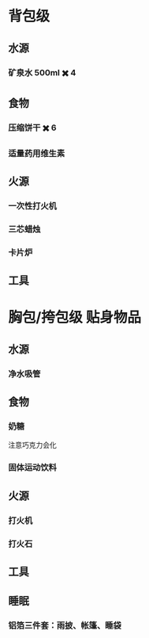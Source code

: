 #+DESCRIPTION: BOB, 此处指 Bug Out Bag，即跑路包，本页面主要收录低体力低技术的脆皮年轻人在赛里斯境内城市环境面临公共卫生事件与重大自然灾害时等待救援的准备。

* 背包级
:PROPERTIES:
:heading: true
:END:
** 水源
:PROPERTIES:
:heading: true
:END:
*** 矿泉水 500ml ✖️ 4
** 食物
:PROPERTIES:
:heading: true
:END:
*** 压缩饼干 ✖️ 6
*** 适量药用维生素
** 火源
:PROPERTIES:
:heading: true
:END:
*** 一次性打火机
*** 三芯蜡烛
*** 卡片炉
** 工具
:PROPERTIES:
:heading: true
:END:
* 胸包/挎包级 贴身物品
:PROPERTIES:
:heading: true
:END:
** 水源
:PROPERTIES:
:heading: true
:END:
*** 净水吸管
** 食物
:PROPERTIES:
:heading: true
:END:
*** 奶糖
注意巧克力会化
*** 固体运动饮料
** 火源
:PROPERTIES:
:heading: true
:END:
*** 打火机
*** 打火石
** 工具
:PROPERTIES:
:heading: true
:END:
** 睡眠
:PROPERTIES:
:heading: true
:END:
*** 铝箔三件套：雨披、帐篷、睡袋